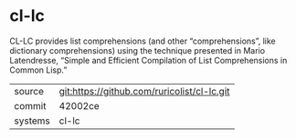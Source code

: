 * cl-lc

CL-LC provides list comprehensions (and other “comprehensions”, like
dictionary comprehensions) using the technique presented in Mario
Latendresse, “Simple and Efficient Compilation of List Comprehensions
in Common Lisp.”

|---------+---------------------------------------------|
| source  | git:https://github.com/ruricolist/cl-lc.git |
| commit  | 42002ce                                     |
| systems | cl-lc                                       |
|---------+---------------------------------------------|
